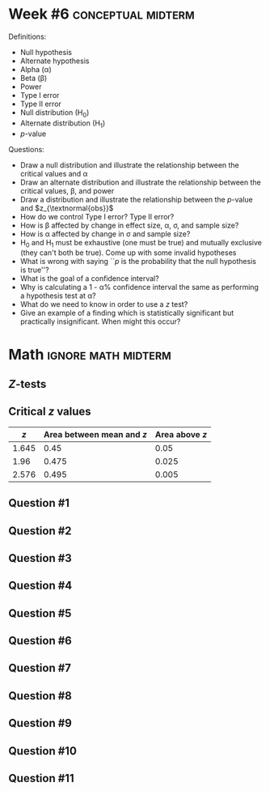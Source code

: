 \onecolumn
* Week #6 :conceptual:midterm:

Definitions:
 - Null hypothesis
 - Alternate hypothesis
 - Alpha (\alpha)
 - Beta (\beta)
 - Power
 - Type I error
 - Type II error
 - Null distribution (H_0)
 - Alternate distribution (H_1)
 - /p/-value
   
Questions:
 - Draw a null distribution and illustrate the relationship between the critical values and \alpha
 - Draw an alternate distribution and illustrate the relationship between the critical values, \beta, and power
 - Draw a distribution and illustrate the relationship between the /p/-value and $z_{\textnormal{obs}}$
 - How do we control Type I error? Type II error?
 - How is \beta affected by change in effect size, \alpha, \sigma, and sample size?
 - How is \alpha affected by change in \sigma and sample size?
 - H_0 and H_1 must be exhaustive (one must be true) and mutually exclusive (they can't both be true). Come up with some invalid hypotheses
 - What is wrong with saying ``$p$ is the probability that the null hypothesis is true''?
 - What is the goal of a confidence interval?
 - Why is calculating a 1 - \alpha% confidence interval the same as performing a hypothesis test at \alpha?
 - What do we need to know in order to use a $z$ test?
 - Give an example of a finding which is statistically significant but practically insignificant. When might this occur?
   
\newpage

* Math                                                  :ignore:math:midterm:

#+BEGIN_SRC R :session global :results value raw :exports results
printq <- dget("./R/1sample-ztest.R")
print("\\twocolumn")
#+END_SRC

** /Z/-tests

\begin{gather*}
\sigma_{\bar{X}} = \dfrac{\sigma}{\sqrt{n}} \\
z_{\textnormal{crit}} = \textnormal{the \emph{z} score with $\alpha/2$ above it} \\
z_{\textnormal{obs}} = \dfrac{\bar{X} - \mu}{\sigma_{\bar{X}}} \\
\mathit{CI}_y = \bar{X} \pm (\sigma_{\bar{X}} \times z_y) \\
z_y = \textnormal{ the \emph{z} score with } (100 - y)/100 \textnormal{ above it}
\end{gather*}

** Critical /z/ values

#+ATTR_LATEX: :booktabs t :center t :rmlines t
|-------+-------------------------+--------------|
|     /z/ | Area between mean and /z/ | Area above /z/ |
|-------+-------------------------+--------------|
| 1.645 |                    0.45 |         0.05 |
|  1.96 |                   0.475 |        0.025 |
| 2.576 |                   0.495 |        0.005 |
|-------+-------------------------+--------------|

** Question #1
#+BEGIN_SRC R :session global :results output raw :exports results
printq(TRUE, seeds[1])
#+END_SRC
** Question #2
#+BEGIN_SRC R :session global :results output raw :exports results
printq(include.answer, seeds[2])
#+END_SRC
#+BEGIN_SRC R :session global :results value raw :exports results
if (include.answer == TRUE) {
print("\\newpage")
}
#+END_SRC
** Question #3
#+BEGIN_SRC R :session global :results output raw :exports results
printq(include.answer, seeds[3])
#+END_SRC
** Question #4
#+BEGIN_SRC R :session global :results output raw :exports results
printq(include.answer, seeds[4])
#+END_SRC
** Question #5
#+BEGIN_SRC R :session global :results output raw :exports results
printq(include.answer, seeds[5])
#+END_SRC
#+BEGIN_SRC R :session global :results value raw :exports results
if (include.answer == TRUE) {
print("\\newpage")
}
#+END_SRC
** Question #6
#+BEGIN_SRC R :session global :results output raw :exports results
printq(include.answer, seeds[6])
#+END_SRC
** Question #7
#+BEGIN_SRC R :session global :results output raw :exports results
printq(include.answer, seeds[7])
#+END_SRC
** Question #8
#+BEGIN_SRC R :session global :results output raw :exports results
printq(include.answer, seeds[8])
#+END_SRC
#+BEGIN_SRC R :session global :results value raw :exports results
if (include.answer == TRUE) {
print("\\newpage")
}
#+END_SRC
** Question #9
#+BEGIN_SRC R :session global :results output raw :exports results
printq(include.answer, seeds[9])
#+END_SRC
** Question #10
#+BEGIN_SRC R :session global :results output raw :exports results
printq(include.answer, seeds[10])
#+END_SRC
** Question #11
#+BEGIN_SRC R :session global :results output raw :exports results
printq(include.answer, seeds[11])
#+END_SRC
